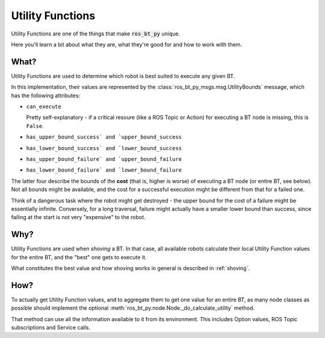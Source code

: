 .. _utility-functions:

Utility Functions
=================

Utility Functions are one of the things that make :code:`ros_bt_py` unique.

Here you'll learn a bit about what they are, what they're good for and
how to work with them.

What?
-----

Utility Functions are used to determine which robot is best suited to
execute any given BT.

In this implementation, their values are represented by the
:class:`ros_bt_py_msgs.msg.UtilityBounds` message, which has the
following attributes:

* ``can_execute``

  Pretty self-explanatory - if a critical resoure (like a ROS Topic or
  Action) for executing a BT node is missing, this is ``False``.

* ``has_upper_bound_success` and `upper_bound_success``
* ``has_lower_bound_success` and `lower_bound_success``
* ``has_upper_bound_failure` and `upper_bound_failure``
* ``has_lower_bound_failure` and `lower_bound_failure``

The latter four describe the bounds of the **cost** (that is, higher
is worse) of executing a BT node (or entire BT, see below). Not all
bounds might be available, and the cost for a successful execution
might be different from that for a failed one.

Think of a dangerous task where the robot might get destroyed - the
upper bound for the cost of a failure might be essentially infinite.
Conversely, for a long traversal, failure might actually have a
smaller lower bound than success, since failing at the start is not
very "expensive" to the robot.

Why?
----

Utility Functions are used when *shoving* a BT. In that case,
all available robots calculate their local Utility Function values for
the entire BT, and the "best" one gets to execute it.

What constitutes the best value and how shoving works in general is
described in :ref:`shoving`.

How?
----

To actually get Utility Function values, and to aggregate them to get
one value for an entire BT, as many node classes as possible should
implement the optional
:meth:`ros_bt_py.node.Node._do_calculate_utility` method.

That method can use all the information available to it from its
environment.
This includes Option values, ROS Topic subscriptions and Service calls.
